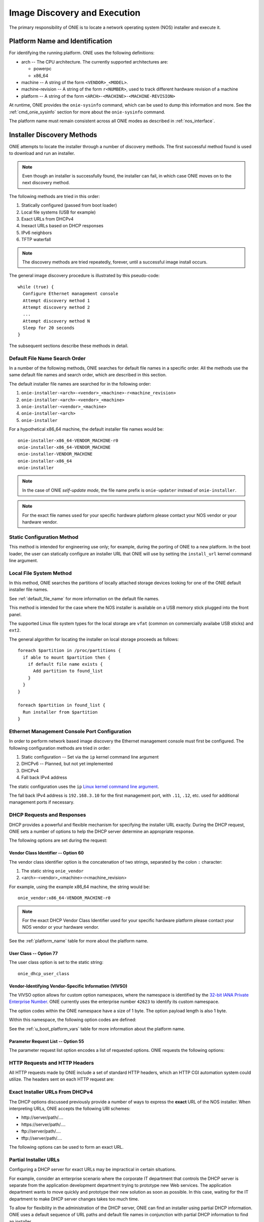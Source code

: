 .. Copyright (C) 2013-2014 Curt Brune <curt@cumulusnetworks.com>
   Copyright (C) 2013-2014 Pete Bratach <pete@cumulusnetworks.com>
   SPDX-License-Identifier:     GPL-2.0

*****************************
Image Discovery and Execution
*****************************

The primary responsibility of ONIE is to locate a network operating system 
(NOS) installer and execute it.

.. _platform_name:

Platform Name and Identification
================================

For identifying the running platform. ONIE uses the following definitions:

- arch -- The CPU architecture.  The currently supported architectures are:

  - powerpc
  - x86_64

- machine -- A string of the form ``<VENDOR>_<MODEL>``.

- machine-revision -- A string of the form ``r<NUMBER>``, used to track
  different hardware revision of a machine

- platform -- A string of the form ``<ARCH>-<MACHINE>-<MACHINE-REVISION>``

At runtime, ONIE provides the ``onie-sysinfo`` command, which can be
used to dump this information and more.  See the
:ref:`cmd_onie_sysinfo` section for more about the ``onie-sysinfo``
command.

The platform name must remain consistent across all ONIE modes as
described in :ref:`nos_interface`.

.. _installer_discovery:

Installer Discovery Methods
===========================

ONIE attempts to locate the installer through a number of discovery
methods.  The first successful method found is used to download and
run an installer.

.. note:: Even though an installer is successfully found, the
  installer can fail, in which case ONIE moves on to the next discovery
  method.

The following methods are tried in this order:

#. Statically configured (passed from boot loader)
#. Local file systems (USB for example)
#. Exact URLs from DHCPv4
#. Inexact URLs based on DHCP responses
#. IPv6 neighbors
#. TFTP waterfall

.. note:: The discovery methods are tried repeatedly, forever, until a
          successful image install occurs.

The general image discovery procedure is illustrated by this
pseudo-code::

  while (true) {
    Configure Ethernet management console
    Attempt discovery method 1
    Attempt discovery method 2
    ...
    Attempt discovery method N
    Sleep for 20 seconds
  }

The subsequent sections describe these methods in detail.

.. _default_file_name:

Default File Name Search Order
------------------------------

In a number of the following methods, ONIE searches for default file
names in a specific order.  All the methods use the same default file
names and search order, which are described in this section.

The default installer file names are searched for in the following order:

#. ``onie-installer-<arch>-<vendor>_<machine>-r<machine_revision>``
#. ``onie-installer-<arch>-<vendor>_<machine>``
#. ``onie-installer-<vendor>_<machine>``
#. ``onie-installer-<arch>``
#. ``onie-installer``

For a hypothetical x86_64 machine, the default installer file names
would be::

  onie-installer-x86_64-VENDOR_MACHINE-r0
  onie-installer-x86_64-VENDOR_MACHINE
  onie-installer-VENDOR_MACHINE
  onie-installer-x86_64
  onie-installer

.. note:: In the case of ONIE *self-update mode*, the file name prefix is
          ``onie-updater`` instead of ``onie-installer``.

.. note:: For the exact file names used for your specific hardware
          platform please contact your NOS vendor or your hardware
          vendor.

Static Configuration Method
---------------------------

This method is intended for engineering use only; for example, during
the porting of ONIE to a new platform.  In the boot loader, the user
can statically configure an installer URL that ONIE will use by
setting the ``install_url`` kernel command line argument.

Local File System Method
------------------------

In this method, ONIE searches the partitions of locally attached
storage devices looking for one of the ONIE default installer file
names.

See :ref:`default_file_name` for more information on the default file names.

This method is intended for the case where the NOS installer is
available on a USB memory stick plugged into the front panel.

The supported Linux file system types for the local storage are
``vfat`` (common on commercially availabe USB sticks) and ``ext2``.

The general algorithm for locating the installer on local storage
proceeds as follows::

  foreach $partition in /proc/partitions {
    if able to mount $partition then {
      if default file name exists {
        Add partition to found_list
      }
    }
  }

  foreach $partition in found_list {
    Run installer from $partition
  }

.. _onie_eth_mgmt_config:

Ethernet Management Console Port Configuration
----------------------------------------------

In order to perform network based image discovery the Ethernet
management console must first be configured.  The following
configuration methods are tried in order:

#. Static configuration -- Set via the ``ip`` kernel command line argument
#. DHCPv6 -- Planned, but not yet implemented
#. DHCPv4
#. Fall back IPv4 address

The static configuration uses the ``ip`` `Linux kernel command line
argument
<https://www.kernel.org/doc/Documentation/filesystems/nfs/nfsroot.txt>`_.

The fall back IPv4 address is ``192.168.3.10`` for the first
management port, with ``.11``, ``.12``, etc. used for additional
management ports if necessary.

.. _onie_dhcp_requests:

DHCP Requests and Responses
---------------------------

DHCP provides a powerful and flexible mechanism for specifying the
installer URL exactly.  During the DHCP request, ONIE sets a number of
options to help the DHCP server determine an appropriate response.

The following options are set during the request:

.. csv-table:: DHCP Request Options
  :header: "Option", "Name", "ISC option-name", "RFC"
  :widths: 1, 3, 3, 1
  :delim: |

  60  | Vendor Class Identifier | vendor-class-identifier | `RFC 2132 <http://www.ietf.org/rfc/rfc2132.txt>`_
  77  | User Class | user-class | `RFC 2132 <http://www.ietf.org/rfc/rfc2132.txt>`_
  125 | Vendor-Identifying Vendor-Specific Information | vivso | `RFC 3925 <http://www.ietf.org/rfc/rfc3925.txt>`_
  55  | Parameter Request List | dhcp-parameter-request-list | `RFC 2132 <http://www.ietf.org/rfc/rfc2132.txt>`_


.. _onie_dhcp_vendor_class:

Vendor Class Identifier -- Option 60
^^^^^^^^^^^^^^^^^^^^^^^^^^^^^^^^^^^^

The vendor class identifier option is the concatenation of two
strings, separated by the colon ``:`` character:

#.  The static string ``onie_vendor``
#.  <arch>-<vendor>_<machine>-r<machine_revision>

For example, using the example x86_64 machine, the string would be::

  onie_vendor:x86_64-VENDOR_MACHINE-r0

.. note:: For the exact DHCP Vendor Class Identifier used for your
          specific hardware platform please contact your NOS vendor or
          your hardware vendor.

See the :ref:`platform_name` table for more about the platform name.

User Class -- Option 77
^^^^^^^^^^^^^^^^^^^^^^^

The user class option is set to the static string::

  onie_dhcp_user_class

.. _dhcp_vivso:

Vendor-Identifying Vendor-Specific Information (VIVSO)
^^^^^^^^^^^^^^^^^^^^^^^^^^^^^^^^^^^^^^^^^^^^^^^^^^^^^^

The VIVSO option allows for custom option namespaces, where the
namespace is identified by the `32-bit IANA Private Enterprise Number
<http://www.iana.org/assignments/enterprise-numbers>`_.  ONIE
currently uses the enterprise number ``42623`` to identify its custom
namespace.

The option codes within the ONIE namespace have a size of 1 byte. The
option payload length is also 1 byte.

Within this namespace, the following option codes are defined:

.. _dhcp_vendor_options:

.. csv-table:: VIVSO Options
  :header: "Option Code", "Name", "Type", "Example"
  :widths: 1, 2, 1, 2
  :delim: |

  1 | Installer URL | string | \http://10.0.1.205/nos_installer.bin
  2 | Updater URL | string | \http://10.0.1.205/onie_update.bin
  3 | Platform Name | string | VENDOR_MACHINE
  4 | CPU Architecture | string | x86_64
  5 | Machine Revision | string | 0

See the :ref:`u_boot_platform_vars` table for more information about the platform
name.

Parameter Request List -- Option 55
^^^^^^^^^^^^^^^^^^^^^^^^^^^^^^^^^^^

The parameter request list option encodes a list of requested options.
ONIE requests the following options:

.. csv-table:: DHCP Parameter Request List Options
  :header: "Option", "Name", "ISC option-name", "Option Type", "RFC", "Example"
  :widths: 1, 2, 2, 1, 1, 2
  :delim: |

  1 | Subnet Mask | subnet-mask | dotted quad | `2132 <http://www.ietf.org/rfc/rfc2132.txt>`_ | 255.255.255.0
  3 | Default Gateway | routers | dotted quad | `2132 <http://www.ietf.org/rfc/rfc2132.txt>`_ | 10.0.1.2
  6 | Domain Server | domain-name-servers | dotted quad | `2132 <http://www.ietf.org/rfc/rfc2132.txt>`_ | 10.0.1.2
  7 | Log Server | log-servers | dotted quad | `2132 <http://www.ietf.org/rfc/rfc2132.txt>`_ | 10.0.1.2
  12 | Hostname | host-name |   | `2132 <http://www.ietf.org/rfc/rfc2132.txt>`_ | switch-19
  15 | Domain Name | domain-name | string | `2132 <http://www.ietf.org/rfc/rfc2132.txt>`_ | cumulusnetworks.com
  42 | NTP Servers | ntp-servers | dotted quad | `2132 <http://www.ietf.org/rfc/rfc2132.txt>`_ | 10.0.1.2
  54 | DHCP Server Identifier | dhcp-server-identifier | dotted quad | `2132 <http://www.ietf.org/rfc/rfc2132.txt>`_ | 10.0.1.2
  66 | TFTP Server Name | tftp-server-name | string | `2132 <http://www.ietf.org/rfc/rfc2132.txt>`_ | behemoth01 (requires DNS)
  67 | TFTP Bootfile Name | bootfile-name or filename | string | `2132 <http://www.ietf.org/rfc/rfc2132.txt>`_ | tftp/installer.sh
  72 | HTTP Server IP | www-server | dotted quad | `2132 <http://www.ietf.org/rfc/rfc2132.txt>`_ | 10.0.1.251
  114 | Default URL | default-url | string | `3679 <http://www.ietf.org/rfc/rfc3679.txt>`_ | \http://server/path/installer
  150 | TFTP Server IP Address | next-server | dotted quad | `5859 <http://www.ietf.org/rfc/rfc5859.txt>`_ | 10.50.1.200

.. _http_headers:

HTTP Requests and HTTP Headers
------------------------------

All HTTP requests made by ONIE include a set of standard HTTP headers,
which an HTTP CGI automation system could utilize.  The headers sent on
each HTTP request are:

.. csv-table:: HTTP Headers
  :header: "Header", "Value", "Example"
  :widths: 1, 1, 1
  :delim: |

  ONIE-SERIAL-NUMBER: | Serial number | XYZ123004
  ONIE-ETH-ADDR: | Management MAC address | 08:9e:01:62:d1:93
  ONIE-VENDOR-ID: | 32-bit IANA Private Enterprise Number in decimal | 12345
  ONIE-MACHINE: | <vendor>_<machine> | VENDOR_MACHINE
  ONIE-MACHINE-REV: | <machine_revision> | 0
  ONIE-ARCH: | CPU architecture | x86_64
  ONIE-SECURITY-KEY: | Security key | d3b07384d-ac-6238ad5ff00
  ONIE-OPERATION: | ONIE mode of operation | ``os-install`` or ``onie-update``


Exact Installer URLs From DHCPv4
--------------------------------

The DHCP options discussed previously provide a number of ways to
express the **exact** URL of the NOS installer.  When interpreting URLs,
ONIE accepts the following URI schemes:

- \http://server/path/....
- \https://server/path/....
- \ftp://server/path/....
- \tftp://server/path/....

The following options can be used to form an exact URL.

.. csv-table:: Exact DHCP URLs
  :header: "Option", "Name", "Comments"
  :widths: 1, 1, 3
  :delim: |

  125 | VIVSO | The *installer URL* option (code = 1) specified in the ONIE VIVSO. Options yields an exact URL.  See :ref:`dhcp_vivso` above.
  114 | Default URL | Intended for HTTP, but other URLs accepted.
  150 + 67 | TFTP server IP and TFTP bootfile |  Both options required for an exact URL.
  66 + 67 | TFTP server name and TFTP bootfile |  Both options required for an exact URL.  Requires DNS.

Partial Installer URLs
----------------------

Configuring a DHCP server for exact URLs may be impractical in certain
situations.

For example, consider an enterprise scenario where the corporate IT
department that controls the DHCP server is separate from the
application development department trying to prototype new Web
services.  The application department wants to move quickly and
prototype their new solution as soon as possible.  In this case,
waiting for the IT department to make DHCP server changes takes too much time.

To allow for flexibility in the administration of the DHCP server, ONIE
can find an installer using partial DHCP information.  ONIE uses a
default sequence of URL paths and default file names in conjunction
with partial DHCP information to find an installer.

See :ref:`default_file_name` for more information on the default file
names and search order.

The following DHCP option responses are used to locate an installer in
conjunction with the default file names:

.. csv-table:: Partial DHCP URLs
  :header: "DHCP Options", "Name", "URL"
  :widths: 1, 1, 3
  :delim: |

  67 | TFTP Bootfile | Contents of bootfile [#bootfile_url]_
  72 | HTTP Server IP | \http://$http_server_ip/${onie_default_installer_names}
  66 | TFTP Server IP | \http://$tftp_server_ip/${onie_default_installer_names}
  66 | DHCP Server IP | \http://$dhcp_server_ip/${onie_default_installer_names}

TFTP Waterfall
^^^^^^^^^^^^^^

ONIE includes a classic PXE-like TFTP waterfall.  Given a TFTP
server address, ONIE attempts to download the installer using a
sequence of TFTP paths with decreasing levels of specificity.

The TFTP URL name has this format::

  tftp://$tftp_server_ip/$path_prefix/$onie_default_installer_name

The ``$tftp_server_ip`` comes from DHCP option 66.

The ``$path_prefix`` is determined in the following manner:

#. First the ``path_prefix`` is built using the Ethernet management
   interface's MAC address using lower case hexadecimal with a dash
   separator. For example, with address ``55:66:AA:BB:CC:DD`` the
   ``path_prefix`` would be ``55-66-aa-bb-cc-dd``.

#. Next, the ``path_prefix`` is built using the Ethernet management
   interface's IP address in upper case hexadecimal. For example,
   ``192.168.1.178 -> C0A801B2``.  If the installer is not found
   at that location, remove the least significant hex digit and try again.

#. Finally, look for the list of default file names at the root of the TFTP server.

Here is a complete list of the bootfile paths attempted using the
example MAC address, IP address and the example x86_64 platform::

  55-66-aa-bb-cc-dd/onie-installer-<arch>-<vendor>_<machine>
  C0A801B2/onie-installer-<arch>-<vendor>_<machine>
  C0A801B/onie-installer-<arch>-<vendor>_<machine>
  C0A801/onie-installer-<arch>-<vendor>_<machine>
  C0A80/onie-installer-<arch>-<vendor>_<machine>
  C0A8/onie-installer-<arch>-<vendor>_<machine>
  C0A/onie-installer-<arch>-<vendor>_<machine>
  C0/onie-installer-<arch>-<vendor>_<machine>
  C/onie-installer-<arch>-<vendor>_<machine>
  onie-installer-<arch>-<vendor>_<machine>-<machine_revision>
  onie-installer-<arch>-<vendor>_<machine>
  onie-installer-<vendor>_<machine>
  onie-installer-<arch>
  onie-installer

See :ref:`default_file_name` for more information on the default file
names and search order.

.. _discover_neighbors:

HTTP IPv6 Neighbors
^^^^^^^^^^^^^^^^^^^

ONIE also queries its IPv6 link-local neighbors via HTTP for an
installer.  The general algorithm follows:

#. ``ping6`` the "all nodes" link local IPv6 multicast address, ``ff02::1``.
#. For each responding neighbor, try to download the default file names
   from the root of the Web server.

Here is an example the URLs used by this method::

  http://fe80::4638:39ff:fe00:139e%eth0/onie-installer-x86_64-VENDOR_MACHINE-r0
  http://fe80::4638:39ff:fe00:139e%eth0/onie-installer-x86_64-VENDOR_MACHINE
  http://fe80::4638:39ff:fe00:139e%eth0/onie-installer-VENDOR_MACHINE
  http://fe80::4638:39ff:fe00:139e%eth0/onie-installer-x86_64
  http://fe80::4638:39ff:fe00:139e%eth0/onie-installer
  http://fe80::4638:39ff:fe00:2659%eth0/onie-installer-x86_64-VENDOR_MACHINE-r0
  http://fe80::4638:39ff:fe00:2659%eth0/onie-installer-x86_64-VENDOR_MACHINE
  http://fe80::4638:39ff:fe00:2659%eth0/onie-installer-VENDOR_MACHINE
  http://fe80::4638:39ff:fe00:2659%eth0/onie-installer-x86_64
  http://fe80::4638:39ff:fe00:2659%eth0/onie-installer
  http://fe80::230:48ff:fe9f:1547%eth0/onie-installer-x86_64-VENDOR_MACHINE-r0
  http://fe80::230:48ff:fe9f:1547%eth0/onie-installer-x86_64-VENDOR_MACHINE
  http://fe80::230:48ff:fe9f:1547%eth0/onie-installer-VENDOR_MACHINE
  http://fe80::230:48ff:fe9f:1547%eth0/onie-installer-x86_64
  http://fe80::230:48ff:fe9f:1547%eth0/onie-installer

This makes it very simple to walk up to a switch and directly connect
a laptop to the Ethernet management port and install from a local HTTP server.

See :ref:`default_file_name` for more information on the default file
names and search order.

Execution Environment
=====================

After ONIE locates and downloads an installer, the next step is to run
the installer.

Prior to execution, ONIE prepares an execution environment:

- ``chmod +x`` on the downloaded installer.
- Export a number of environment variables, usable by the installer.
- Run the installer.

ONIE exports the following environment variables:

.. csv-table:: Installer Core Environment Variables
  :header: "Variable Name", "Meaning"
  :widths: 1, 1
  :delim: |

  onie_exec_url | Currently executing URL
  onie_platform | CPU architecture, vendor and machine name
  onie_vendor_id | 32-bit IANA Private Enterprise Number in decimal
  onie_serial_num | Device serial number
  onie_eth_addr | MAC address for Ethernet management port

In addition, any and all DHCP response options are exported, in the
style of BusyBox's ``udhcpc``.  A sample of those variables follows:

.. csv-table:: Installer DHCP Environment Variables
  :header: "Variable Name", "Meaning"
  :widths: 1, 1
  :delim: |

  onie_disco_dns | DNS Server
  onie_disco_domain | Domain name from DNS
  onie_disco_hostname | Switch hostname
  onie_disco_interface | Ethernet management interface, like eth0
  onie_disco_ip | Ethernet management IP address
  onie_disco_router | Gateway
  onie_disco_serverid | DHCP server IP
  onie_disco_siaddr | TFTP server IP
  onie_disco_subnet | IP netmask
  onie_disco_vivso | VIVSO option data

See :ref:`nos_interface` for more about the NOS installer.

.. rubric:: Footnotes


.. [#bootfile_url] Try to intrepret the bootfile as a URL.  This is a
                   small abuse of the TFTP bootfile option, which has
                   a precedent in other loading schemes such as `iPXE
                   <http://ipxe.org/howto/dhcpd>`_.
